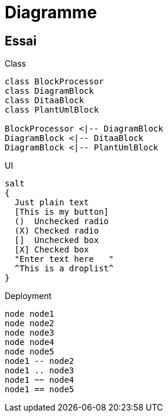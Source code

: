 = Diagramme
:plantuml-config: plantuml.cfg

== Essai

.Class
[plantuml]     
....
class BlockProcessor
class DiagramBlock
class DitaaBlock
class PlantUmlBlock

BlockProcessor <|-- DiagramBlock
DiagramBlock <|-- DitaaBlock
DiagramBlock <|-- PlantUmlBlock
....

.UI
[plantuml]
....
salt
{
  Just plain text
  [This is my button]
  ()  Unchecked radio
  (X) Checked radio
  []  Unchecked box
  [X] Checked box
  "Enter text here   "
  ^This is a droplist^
}
....

.Deployment
[plantuml]
....
node node1
node node2
node node3
node node4
node node5
node1 -- node2
node1 .. node3
node1 ~~ node4
node1 == node5
....